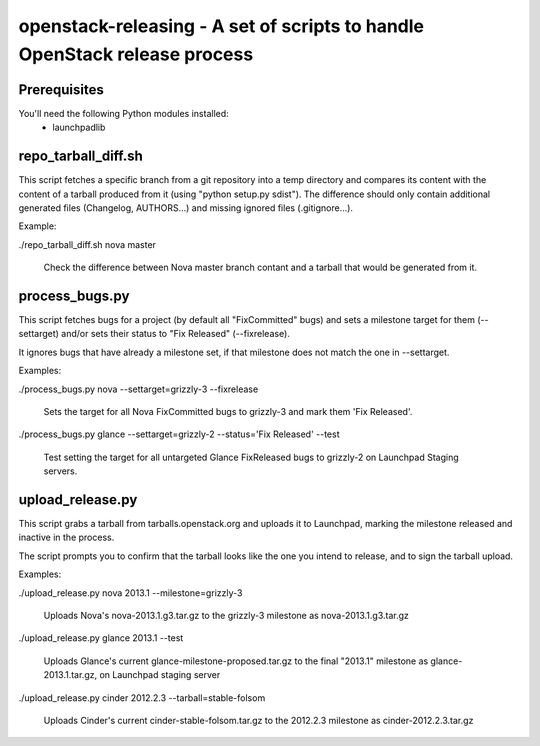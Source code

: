 openstack-releasing - A set of scripts to handle OpenStack release process
==========================================================================

Prerequisites
-------------

You'll need the following Python modules installed:
 - launchpadlib


repo_tarball_diff.sh
--------------------

This script fetches a specific branch from a git repository into a temp
directory and compares its content with the content of a tarball produced
from it (using "python setup.py sdist"). The difference should only contain
additional generated files (Changelog, AUTHORS...) and missing ignored
files (.gitignore...).

Example:

./repo_tarball_diff.sh nova master

  Check the difference between Nova master branch contant and a tarball
  that would be generated from it.


process_bugs.py
---------------

This script fetches bugs for a project (by default all "FixCommitted" bugs)
and sets a milestone target for them (--settarget) and/or sets their status
to "Fix Released" (--fixrelease).

It ignores bugs that have already a milestone set, if that milestone does
not match the one in --settarget.

Examples:

./process_bugs.py nova --settarget=grizzly-3 --fixrelease

  Sets the target for all Nova FixCommitted bugs to grizzly-3 
  and mark them 'Fix Released'.

./process_bugs.py glance --settarget=grizzly-2 --status='Fix Released' --test

  Test setting the target for all untargeted Glance FixReleased bugs to
  grizzly-2 on Launchpad Staging servers.

upload_release.py
-----------------

This script grabs a tarball from tarballs.openstack.org and uploads it
to Launchpad, marking the milestone released and inactive in the process.

The script prompts you to confirm that the tarball looks like the one you
intend to release, and to sign the tarball upload.

Examples:

./upload_release.py nova 2013.1 --milestone=grizzly-3

  Uploads Nova's nova-2013.1.g3.tar.gz to the grizzly-3
  milestone as nova-2013.1.g3.tar.gz

./upload_release.py glance 2013.1 --test

  Uploads Glance's current glance-milestone-proposed.tar.gz to the final
  "2013.1" milestone as glance-2013.1.tar.gz, on Launchpad staging server

./upload_release.py cinder 2012.2.3 --tarball=stable-folsom

  Uploads Cinder's current cinder-stable-folsom.tar.gz to the 2012.2.3
  milestone as cinder-2012.2.3.tar.gz

